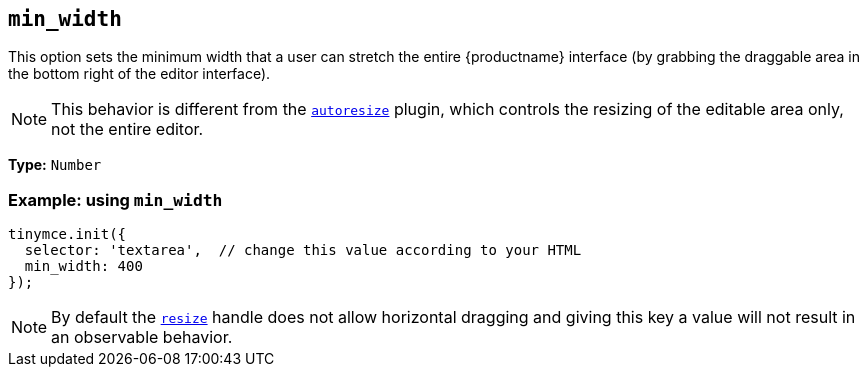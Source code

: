 [[min_width]]
== `+min_width+`

This option sets the minimum width that a user can stretch the entire {productname} interface (by grabbing the draggable area in the bottom right of the editor interface).

NOTE: This behavior is different from the xref:autoresize.adoc[`+autoresize+`] plugin, which controls the resizing of the editable area only, not the entire editor.

*Type:* `+Number+`

=== Example: using `+min_width+`

[source,js]
----
tinymce.init({
  selector: 'textarea',  // change this value according to your HTML
  min_width: 400
});
----

NOTE: By default the xref:editor-size-options.adoc#resize[`+resize+`] handle does not allow horizontal dragging and giving this key a value will not result in an observable behavior.
